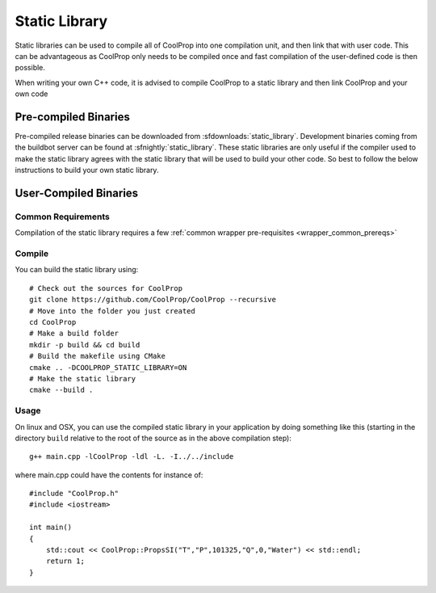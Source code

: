 .. _static_library:

**************
Static Library
**************

Static libraries can be used to compile all of CoolProp into one compilation unit, and then link that with user code.  This can be advantageous as CoolProp only needs to be compiled once and fast compilation of the user-defined code is then possible.

When writing your own C++ code, it is advised to compile CoolProp to a static library and then link CoolProp and your own code

Pre-compiled Binaries
=====================
Pre-compiled release binaries can be downloaded from :sfdownloads:`static_library`.  Development binaries coming from the buildbot server can be found at :sfnightly:`static_library`.  These static libraries are only useful if the compiler used to make the static library agrees with the static library that will be used to build your other code.  So best to follow the below instructions to build your own static library.

User-Compiled Binaries
======================

Common Requirements
-------------------
Compilation of the static library requires a few :ref:`common wrapper pre-requisites <wrapper_common_prereqs>`

Compile
-------

You can build the static library using::

    # Check out the sources for CoolProp
    git clone https://github.com/CoolProp/CoolProp --recursive
    # Move into the folder you just created
    cd CoolProp
    # Make a build folder
    mkdir -p build && cd build
    # Build the makefile using CMake
    cmake .. -DCOOLPROP_STATIC_LIBRARY=ON
    # Make the static library
    cmake --build .

Usage
-----

On linux and OSX, you can use the compiled static library in your application by doing something like this (starting in the directory ``build`` relative to the root of the source as in the above compilation step)::

    g++ main.cpp -lCoolProp -ldl -L. -I../../include

where main.cpp could have the contents for instance of::

    #include "CoolProp.h"
    #include <iostream>

    int main()
    {
        std::cout << CoolProp::PropsSI("T","P",101325,"Q",0,"Water") << std::endl;
        return 1;
    }
    